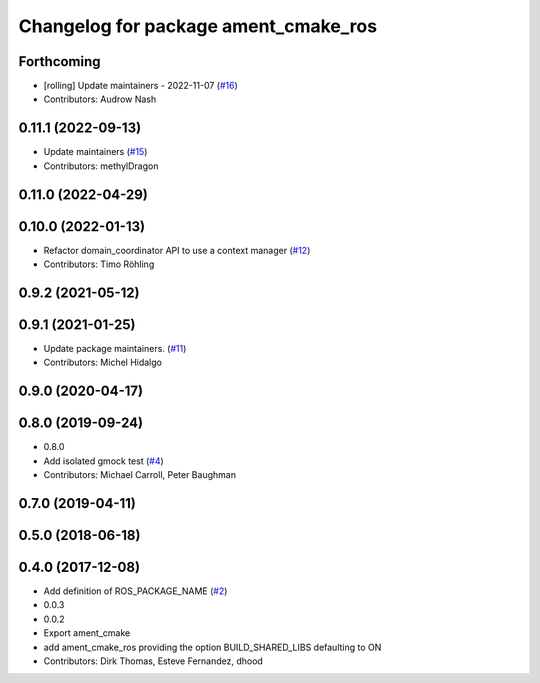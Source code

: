 ^^^^^^^^^^^^^^^^^^^^^^^^^^^^^^^^^^^^^
Changelog for package ament_cmake_ros
^^^^^^^^^^^^^^^^^^^^^^^^^^^^^^^^^^^^^

Forthcoming
-----------
* [rolling] Update maintainers - 2022-11-07 (`#16 <https://github.com/ros2/ament_cmake_ros/issues/16>`_)
* Contributors: Audrow Nash

0.11.1 (2022-09-13)
-------------------
* Update maintainers (`#15 <https://github.com/ros2/ament_cmake_ros/issues/15>`_)
* Contributors: methylDragon

0.11.0 (2022-04-29)
-------------------

0.10.0 (2022-01-13)
-------------------
* Refactor domain_coordinator API to use a context manager (`#12 <https://github.com/ros2/ament_cmake_ros/issues/12>`_)
* Contributors: Timo Röhling

0.9.2 (2021-05-12)
------------------

0.9.1 (2021-01-25)
------------------
* Update package maintainers. (`#11 <https://github.com/ros2/ament_cmake_ros/issues/11>`_)
* Contributors: Michel Hidalgo

0.9.0 (2020-04-17)
------------------

0.8.0 (2019-09-24)
------------------
* 0.8.0
* Add isolated gmock test (`#4 <https://github.com/ros2/ament_cmake_ros/issues/4>`_)
* Contributors: Michael Carroll, Peter Baughman

0.7.0 (2019-04-11)
------------------

0.5.0 (2018-06-18)
------------------

0.4.0 (2017-12-08)
------------------
* Add definition of ROS_PACKAGE_NAME (`#2 <https://github.com/ros2/ament_cmake_ros/issues/2>`_)
* 0.0.3
* 0.0.2
* Export ament_cmake
* add ament_cmake_ros providing the option BUILD_SHARED_LIBS defaulting to ON
* Contributors: Dirk Thomas, Esteve Fernandez, dhood

